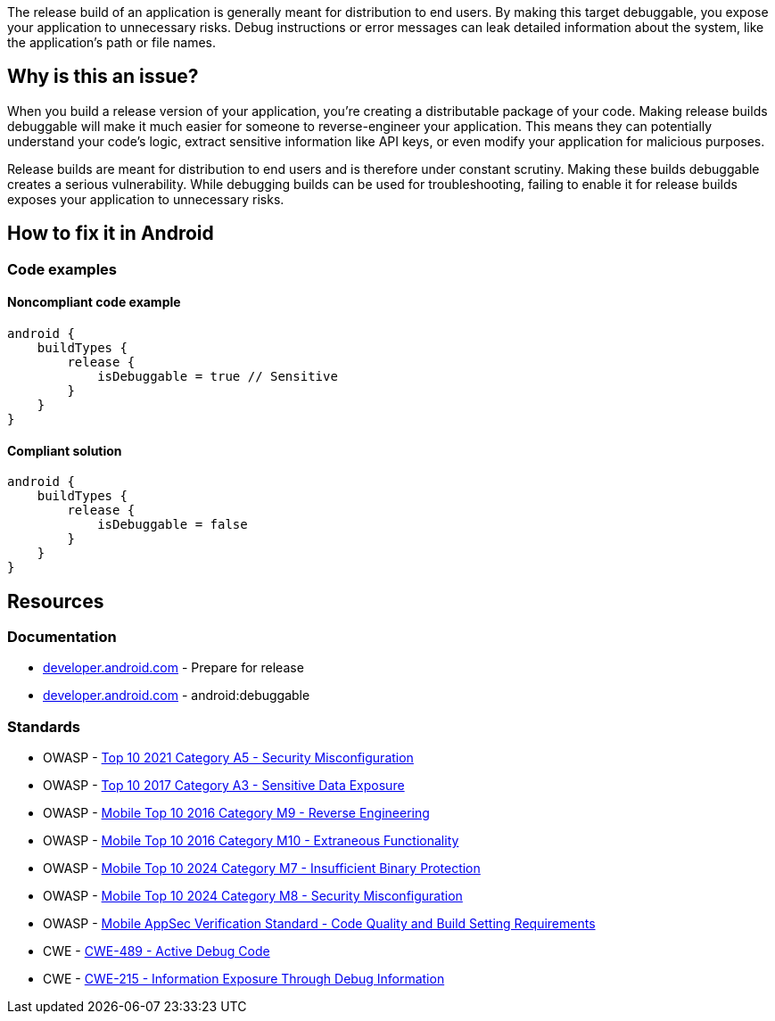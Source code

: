 The release build of an application is generally meant for distribution to end users. By making this target debuggable, you expose your application to unnecessary risks. Debug instructions or error messages can leak detailed information about the system, like the application’s path or file names.

== Why is this an issue?

When you build a release version of your application, you're creating a distributable package of your code. Making release builds debuggable will make it much easier for someone to reverse-engineer your application. This means they can potentially understand your code's logic, extract sensitive information like API keys, or even modify your application for malicious purposes.

Release builds are meant for distribution to end users and is therefore under constant scrutiny. Making these builds debuggable creates a serious vulnerability. While debugging builds can be used for troubleshooting, failing to enable it for release builds exposes your application to unnecessary risks.

== How to fix it in Android

=== Code examples

==== Noncompliant code example

[source,kotlin,diff-id=1,diff-type=noncompliant]
----
android {
    buildTypes {
        release {
            isDebuggable = true // Sensitive
        }
    }
}
----

==== Compliant solution

[source,kotlin,diff-id=1,diff-type=compliant]
----
android {
    buildTypes {
        release {
            isDebuggable = false
        }
    }
}
----

== Resources
=== Documentation

* https://developer.android.com/studio/publish/preparing[developer.android.com] - Prepare for release
* https://developer.android.com/privacy-and-security/risks/android-debuggable[developer.android.com] - android:debuggable

=== Standards

* OWASP - https://owasp.org/Top10/A05_2021-Security_Misconfiguration/[Top 10 2021 Category A5 - Security Misconfiguration]
* OWASP - https://owasp.org/www-project-top-ten/2017/A3_2017-Sensitive_Data_Exposure[Top 10 2017 Category A3 - Sensitive Data Exposure]
* OWASP - https://owasp.org/www-project-mobile-top-10/2016-risks/m9-reverse-engineering[Mobile Top 10 2016 Category M9 - Reverse Engineering]
* OWASP - https://owasp.org/www-project-mobile-top-10/2016-risks/m10-extraneous-functionality[Mobile Top 10 2016 Category M10 - Extraneous Functionality]
* OWASP - https://owasp.org/www-project-mobile-top-10/2023-risks/m7-insufficient-binary-protection[Mobile Top 10 2024 Category M7 - Insufficient Binary Protection]
* OWASP - https://owasp.org/www-project-mobile-top-10/2023-risks/m8-security-misconfiguration[Mobile Top 10 2024 Category M8 - Security Misconfiguration]
* OWASP - https://mas.owasp.org/checklists/MASVS-CODE/[Mobile AppSec Verification Standard - Code Quality and Build Setting Requirements]
* CWE - https://cwe.mitre.org/data/definitions/489[CWE-489 - Active Debug Code]
* CWE - https://cwe.mitre.org/data/definitions/215[CWE-215 - Information Exposure Through Debug Information]

